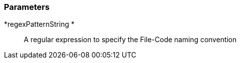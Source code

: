 === Parameters

*regexPatternString 	*::
  A regular expression to specify the File-Code naming convention


